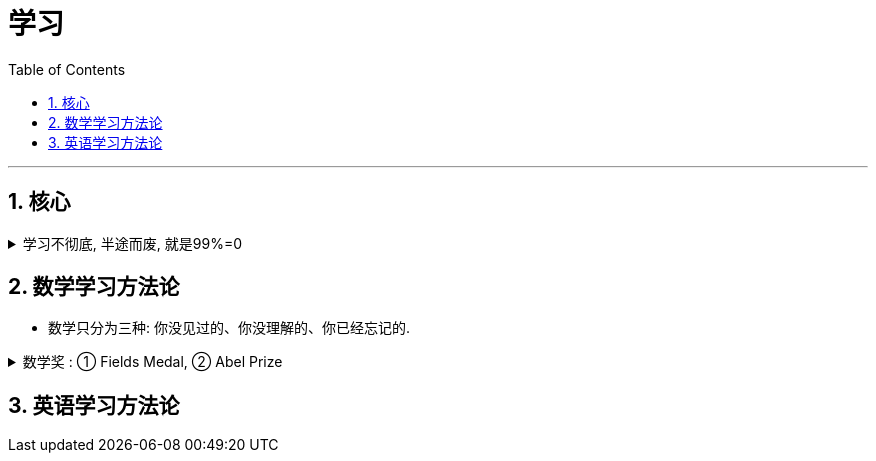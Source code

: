 
= 学习
:toc: left
:toclevels: 3
:sectnums:
:stylesheet: myAdocCss.css

'''

== 核心

.学习不彻底, 半途而废, 就是99%=0
[%collapsible%close]
====
- 日本人向西方学习, 是一直老老实实地学，直到甲午海战时，那些英国教习官还在日本军舰上任职. *而我们一直嚷嚷要中国化、本土化，老早就把这些洋教习赶跑了, 所以都没学到位, 马马虎虎, 不认真 (天下凡事，就怕"认真"两个字)。*

'''
====





== 数学学习方法论

- 数学只分为三种: 你没见过的、你没理解的、你已经忘记的.

.数学奖 : ① Fields Medal, ② Abel Prize
[%collapsible%close]
====

[.small]
[options="autowidth" cols="1a,1a"]
|===
|诺贝尔奖, 不包括数学, 只包括这5类:  |国际性的数学大奖,有2个:

|①② 物理+ 化学 +
③ 生物 and 医学 +
④ 和平事业 +
⑤ 文学
|.Fields Medal 菲尔兹奖 +
(全名: The International Medals for Outstanding Discoveries in Mathematics)

- 国际数学家联盟（IMU）主持评定的，四年召开一次. +
- 得奖者须在该年元旦前未满四十岁。 +
- 奖金1.5万美元. +

.Abel Prize 阿贝尔奖
- 挪威政府设立, 一年一度. 颁奖典礼将于每年六月在奥斯陆举行。
- 获奖者没有年龄的限制
- 奖金额近80万美元.
|===



'''
====



== 英语学习方法论

